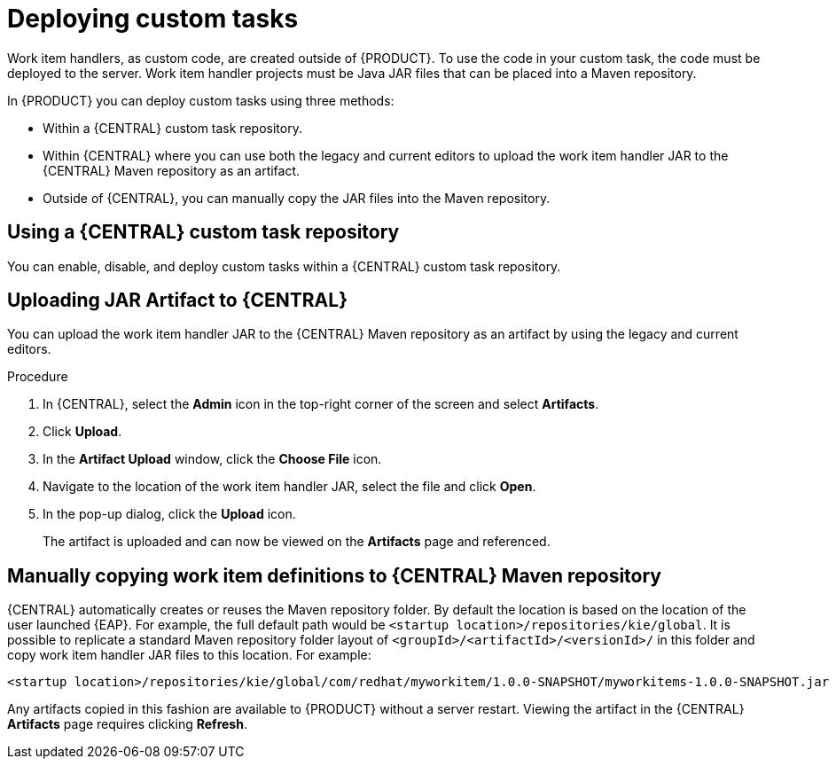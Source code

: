 [id='custom-tasks-deploying-custom-tasks-proc-{context}']
= Deploying custom tasks

Work item handlers, as custom code, are created outside of {PRODUCT}. To use the code in your custom task, the code must be deployed to the server. Work item handler projects must be Java JAR files that can be placed into a Maven repository.

In {PRODUCT} you can deploy custom tasks using three methods:

* Within a {CENTRAL} custom task repository.
ifdef::DM,PAM[]
For more information, see {URL_DEVELOPING_PROCESS_SERVICES}#manage-service-tasks-proc[_Managing custom tasks in {CENTRAL}_].
endif::[]
* Within {CENTRAL} where you can use both the legacy and current editors to upload the work item handler JAR to the {CENTRAL} Maven repository as an artifact.
* Outside of {CENTRAL}, you can manually copy the JAR files into the Maven repository.

== Using a {CENTRAL} custom task repository

You can enable, disable, and deploy custom tasks within a {CENTRAL} custom task repository.
ifdef::DM,PAM[]
For more information, see {URL_DEVELOPING_PROCESS_SERVICES}#manage-service-tasks-proc[_Managing custom tasks in {CENTRAL}_].
endif::[]

== Uploading JAR Artifact to {CENTRAL}

You can upload the work item handler JAR to the {CENTRAL} Maven repository as an artifact by using the legacy and current editors.

.Procedure
. In {CENTRAL}, select the *Admin* icon in the top-right corner of the screen and select *Artifacts*.
. Click *Upload*.
. In the *Artifact Upload* window, click the *Choose File* icon.
. Navigate to the location of the work item handler JAR, select the file and click *Open*.
. In the pop-up dialog, click the *Upload* icon.
+
The artifact is uploaded and can now be viewed on the *Artifacts* page and referenced.

== Manually copying work item definitions to {CENTRAL} Maven repository

{CENTRAL} automatically creates or reuses the Maven repository folder. By default the location is based on the location of the user launched {EAP}. For example, the full default path would be `<startup location>/repositories/kie/global`. It is possible to replicate a standard Maven repository folder layout of `<groupId>/<artifactId>/<versionId>/` in this folder and copy work item handler JAR files to this location. For example:
----
<startup location>/repositories/kie/global/com/redhat/myworkitem/1.0.0-SNAPSHOT/myworkitems-1.0.0-SNAPSHOT.jar
----

Any artifacts copied in this fashion are available to {PRODUCT} without a server restart. Viewing the artifact in the {CENTRAL} *Artifacts* page requires clicking *Refresh*.
